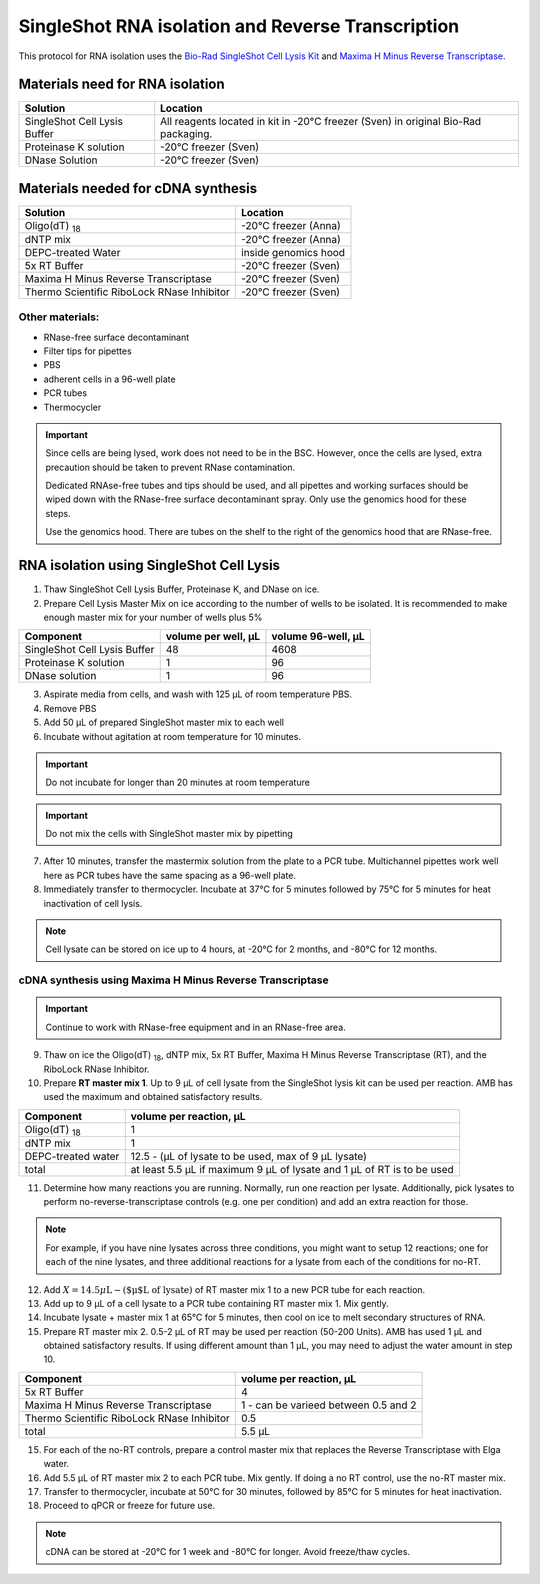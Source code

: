 ======================================================= 
SingleShot RNA isolation and Reverse Transcription
======================================================= 

This protocol for RNA isolation uses the `Bio-Rad SingleShot Cell Lysis Kit
<https://www.bio-rad.com/webroot/web/pdf/lsr/literature/10000112808.pdf>`__ and  
`Maxima H Minus Reverse Transcriptase <https://www.thermofisher.com/document-connect/document-connect.html?url=https://assets.thermofisher.com/TFS-Assets%2FLSG%2Fmanuals%2FMAN0012047_TS_Maxima_H_Minus_Reverse_Transcriptase_2000U_UG.pdf>`__. 


Materials need for RNA isolation
________________________________________________


==============================  ===================================================================================
**Solution**                     **Location**  
==============================  ===================================================================================
SingleShot Cell Lysis Buffer     All reagents located in kit in -20°C freezer (Sven) in original Bio-Rad packaging.            
Proteinase K solution            -20°C freezer (Sven)
DNase Solution                   -20°C freezer (Sven)
==============================  ===================================================================================

Materials needed for cDNA synthesis
_____________________________________________________


===========================================         ==========================  
**Solution**                                          **Location**  
===========================================         ==========================         
Oligo(dT) :subscript:`18`                             -20°C freezer (Anna)             
dNTP mix                                              -20°C freezer (Anna)
DEPC-treated Water                                    inside genomics hood
5x RT Buffer                                          -20°C freezer (Sven)
Maxima H Minus Reverse Transcriptase                  -20°C freezer (Sven)
Thermo Scientific RiboLock RNase Inhibitor            -20°C freezer (Sven)
===========================================         ========================== 

Other materials:
------------------

- RNase-free surface decontaminant
- Filter tips for pipettes
- PBS
- adherent cells in a 96-well plate
- PCR tubes
- Thermocycler


.. important:: 
    Since cells are being lysed, work does not need to be in the BSC. However, once the cells are lysed, extra precaution should be
    taken to prevent RNase contamination. 
    
    Dedicated RNAse-free tubes and tips should be used, and all pipettes and working surfaces should be wiped down 
    with the RNase-free surface decontaminant spray. Only use the genomics hood for these steps.
    
    Use the genomics hood. There are tubes on the shelf to the right of the genomics hood that are RNase-free.


RNA isolation using SingleShot Cell Lysis
__________________________________________
1. Thaw SingleShot Cell Lysis Buffer, Proteinase K, and DNase on ice.
2. Prepare Cell Lysis Master Mix on ice according to the number of wells to be isolated. It is recommended to make enough master mix for your number of wells plus 5%

==============================     ========================    ======================
**Component**                      **volume per well, µL**     **volume 96-well, µL**
==============================     ========================    ======================
SingleShot Cell Lysis Buffer        48                         4608
Proteinase K solution                1                          96
DNase solution                       1                          96
==============================     ========================    ======================

3. Aspirate media from cells, and wash with 125 µL of room temperature PBS.
4. Remove PBS
5. Add 50 µL of prepared SingleShot master mix to each well
6. Incubate without agitation at room temperature for 10 minutes. 


.. important:: 
    Do not incubate for longer than 20 minutes at room temperature 


.. important:: 
    Do not mix the cells with SingleShot master mix by pipetting

7. After 10 minutes, transfer the mastermix solution from the plate to a PCR tube. Multichannel pipettes work well here as PCR tubes have the same spacing as
   a 96-well plate.

8. Immediately transfer to thermocycler. Incubate at 37°C for 5 minutes followed by 75°C for 5 minutes for heat inactivation of cell lysis.


.. note:: 
    Cell lysate can be stored on ice up to 4 hours, at -20°C for 2 months, and -80°C for 12 months.


cDNA synthesis using Maxima H Minus Reverse Transcriptase
-----------------------------------------------------------

.. important:: 
    Continue to work with RNase-free equipment and in an RNase-free area.

9. Thaw on ice the Oligo(dT) :subscript:`18`, dNTP mix, 5x RT Buffer, Maxima H Minus Reverse Transcriptase (RT), and the RiboLock RNase Inhibitor.
10. Prepare **RT master mix 1**. Up to 9 µL of cell lysate from the SingleShot lysis kit can be used per reaction. AMB has used the maximum and obtained satisfactory results.

==============================     ==========================================================================
**Component**                      **volume per reaction, µL**     
==============================     ==========================================================================
Oligo(dT) :subscript:`18`            1                        
dNTP mix                             1                          
DEPC-treated water                   12.5 - (µL of lysate to be used, max of 9 µL lysate)                          
total                                at least 5.5 µL if maximum 9 µL of lysate and 1 µL of RT is to be used 
==============================     ==========================================================================

11. Determine how many reactions you are running. Normally, run one reaction per lysate. Additionally, pick lysates to
    perform no-reverse-transcriptase controls (e.g. one per condition) and add an extra reaction for those.

.. note::

    For example, if you have nine lysates across three conditions, you might want to setup 12 reactions; one for each
    of the nine lysates, and three additional reactions for a lysate from each of the conditions for no-RT.

12. Add :math:`X = 14.5 \mu\text{L} - (\text{$\mu$L of lysate})` of RT master mix 1 to a new PCR tube for each reaction.
13. Add up to 9 µL of a cell lysate to a PCR tube containing RT master mix 1. Mix gently.
14. Incubate lysate + master mix 1 at 65°C for 5 minutes, then cool on ice to melt secondary structures of RNA. 
15. Prepare RT master mix 2. 0.5-2 µL of RT may be used per reaction (50-200 Units). AMB has used 1 µL and obtained satisfactory results.
    If using different amount than 1 µL, you may need to adjust the water amount in step 10. 


===========================================   =======================================
**Component**                                  **volume per reaction, µL**     
===========================================   =======================================
5x RT Buffer                                     4
Maxima H Minus Reverse Transcriptase             1 - can be varieed between 0.5 and 2
Thermo Scientific RiboLock RNase Inhibitor       0.5                     
total                                            5.5 µL  
===========================================   =======================================

15. For each of the no-RT controls, prepare a control master mix that replaces the Reverse Transcriptase with Elga water.
16. Add 5.5 µL of RT master mix 2 to each PCR tube. Mix gently. If doing a no RT control, use the no-RT master mix.
17. Transfer to thermocycler, incubate at 50°C for 30 minutes, followed by 85°C for 5 minutes for heat inactivation.
18. Proceed to qPCR or freeze for future use.

.. note:: 
    cDNA can be stored at -20°C for 1 week and -80°C for longer. Avoid freeze/thaw cycles. 
